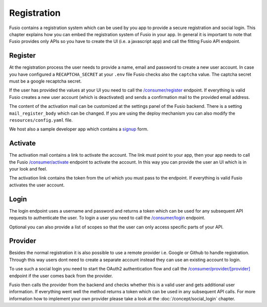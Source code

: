 
Registration
============

Fusio contains a registration system which can be used by you app to provide a
secure registration and social login. This chapter explains how you can embed
the registration system of Fusio in your app. In general it is important to note
that Fusio provides only APIs so you have to create the UI (i.e. a javascript
app) and call the fitting Fusio API endpoint.

Register
--------

At the registration process the user needs to provide a name, email and
password to create a new user account. In case you have configured a 
``RECAPTCHA_SECRET`` at your ``.env`` file Fusio checks also the ``captcha``
value. The captcha secret must be a google recaptcha secret.

If the user has provided the values at your UI you need to call the 
`/consumer/register`_ endpoint. If everything is valid Fusio creates a new user
account (which is deactivated) and sends a confirmation mail to the provided
email address.

The content of the activation mail can be customized at the settings panel of
the Fusio backend. There is a setting ``mail_register_body`` which can be
changed. If you are using the deploy mechanism you can also modify the
``resources/config.yaml`` file.

We host also a sample developer app which contains a `signup`_ form. 

Activate
--------

The activation mail contains a link to activate the account. The link must point
to your app, then your app needs to call the Fusio `/consumer/activate`_
endpoint to activate the account. In this way you can provide the user an UI
which is in your look and feel.

The activation link contains the token from the url which you must pass to the
endpoint. If everything is valid Fusio activates the user account.

Login
-----

The login endpoint uses a username and password and returns a token which can be
used for any subsequent API requests to authenticate the user. To login a user
you need to call the `/consumer/login`_ endpoint.

Optional you can also provide a list of scopes so that the user can only access
specific parts of your API.

Provider
--------

Besides the normal registration it is also possible to use a remote provider 
i.e. Google or Github to handle registration. Through this way users dont need
to create a separate account instead they can use an existing account to login.

To use such a social login you need to start the OAuth2 authentication flow and
call the `/consumer/provider/[provider]`_ endpoint if the user comes back from
the provider.

Fusio then calls the provider from the backend and checks whether this is a
valid user and gets additional user information. If everything went well the
method returns a token which can be used in any subsequent API calls. For more
information how to implement your own provider please take a look at the
:doc:`/concept/social_login` chapter.

.. _/consumer/register: http://demo.fusio-project.org/internal/#!/api/consumer/register
.. _signup: http://demo.fusio-project.org/developer/signup
.. _/consumer/activate: http://demo.fusio-project.org/internal/#!/api/consumer/activate
.. _/consumer/login: http://demo.fusio-project.org/internal/#!/api/consumer/login
.. _/consumer/provider/[provider]: http://demo.fusio-project.org/internal/#!/api/consumer/provider/:provider
